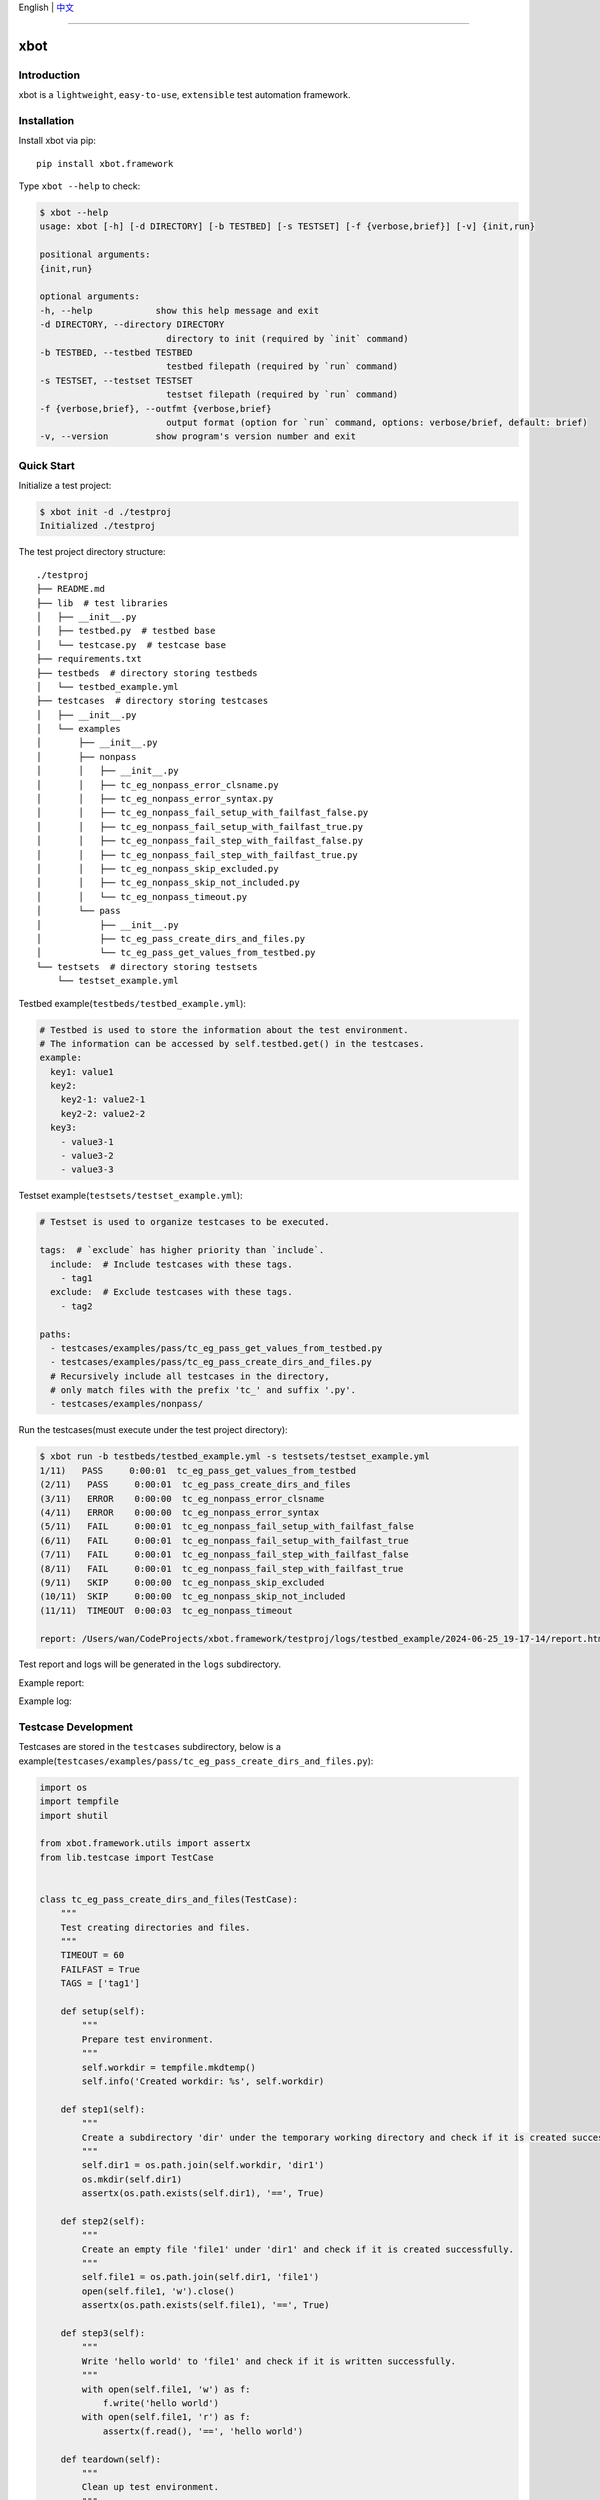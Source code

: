 English | `中文 <README.rst>`_

--------------------------------------------

xbot
=====

Introduction
---------------

xbot is a ``lightweight``, ``easy-to-use``, ``extensible`` test automation framework.

Installation
--------------

Install xbot via pip::

    pip install xbot.framework

Type ``xbot --help`` to check:

.. code:: console

    $ xbot --help
    usage: xbot [-h] [-d DIRECTORY] [-b TESTBED] [-s TESTSET] [-f {verbose,brief}] [-v] {init,run}

    positional arguments:
    {init,run}

    optional arguments:
    -h, --help            show this help message and exit
    -d DIRECTORY, --directory DIRECTORY
                            directory to init (required by `init` command)
    -b TESTBED, --testbed TESTBED
                            testbed filepath (required by `run` command)
    -s TESTSET, --testset TESTSET
                            testset filepath (required by `run` command)
    -f {verbose,brief}, --outfmt {verbose,brief}
                            output format (option for `run` command, options: verbose/brief, default: brief)
    -v, --version         show program's version number and exit


Quick Start
--------------

Initialize a test project:

.. code:: console

    $ xbot init -d ./testproj
    Initialized ./testproj

The test project directory structure::

    ./testproj
    ├── README.md
    ├── lib  # test libraries
    │   ├── __init__.py
    │   ├── testbed.py  # testbed base
    │   └── testcase.py  # testcase base
    ├── requirements.txt
    ├── testbeds  # directory storing testbeds
    │   └── testbed_example.yml 
    ├── testcases  # directory storing testcases
    │   ├── __init__.py
    │   └── examples
    │       ├── __init__.py
    │       ├── nonpass
    │       │   ├── __init__.py
    │       │   ├── tc_eg_nonpass_error_clsname.py
    │       │   ├── tc_eg_nonpass_error_syntax.py
    │       │   ├── tc_eg_nonpass_fail_setup_with_failfast_false.py
    │       │   ├── tc_eg_nonpass_fail_setup_with_failfast_true.py
    │       │   ├── tc_eg_nonpass_fail_step_with_failfast_false.py
    │       │   ├── tc_eg_nonpass_fail_step_with_failfast_true.py
    │       │   ├── tc_eg_nonpass_skip_excluded.py
    │       │   ├── tc_eg_nonpass_skip_not_included.py
    │       │   └── tc_eg_nonpass_timeout.py
    │       └── pass
    │           ├── __init__.py
    │           ├── tc_eg_pass_create_dirs_and_files.py
    │           └── tc_eg_pass_get_values_from_testbed.py
    └── testsets  # directory storing testsets
        └── testset_example.yml

Testbed example(``testbeds/testbed_example.yml``):

.. code:: yaml

    # Testbed is used to store the information about the test environment.
    # The information can be accessed by self.testbed.get() in the testcases.
    example:
      key1: value1
      key2: 
        key2-1: value2-1
        key2-2: value2-2
      key3:
        - value3-1
        - value3-2
        - value3-3



Testset example(``testsets/testset_example.yml``):

.. code:: yaml

    # Testset is used to organize testcases to be executed.
    
    tags:  # `exclude` has higher priority than `include`.
      include:  # Include testcases with these tags.
        - tag1
      exclude:  # Exclude testcases with these tags.
        - tag2
    
    paths:
      - testcases/examples/pass/tc_eg_pass_get_values_from_testbed.py
      - testcases/examples/pass/tc_eg_pass_create_dirs_and_files.py
      # Recursively include all testcases in the directory, 
      # only match files with the prefix 'tc_' and suffix '.py'.
      - testcases/examples/nonpass/



Run the testcases(must execute under the test project directory):

.. code:: console

    $ xbot run -b testbeds/testbed_example.yml -s testsets/testset_example.yml 
    1/11)   PASS     0:00:01  tc_eg_pass_get_values_from_testbed
    (2/11)   PASS     0:00:01  tc_eg_pass_create_dirs_and_files
    (3/11)   ERROR    0:00:00  tc_eg_nonpass_error_clsname
    (4/11)   ERROR    0:00:00  tc_eg_nonpass_error_syntax
    (5/11)   FAIL     0:00:01  tc_eg_nonpass_fail_setup_with_failfast_false
    (6/11)   FAIL     0:00:01  tc_eg_nonpass_fail_setup_with_failfast_true
    (7/11)   FAIL     0:00:01  tc_eg_nonpass_fail_step_with_failfast_false
    (8/11)   FAIL     0:00:01  tc_eg_nonpass_fail_step_with_failfast_true
    (9/11)   SKIP     0:00:00  tc_eg_nonpass_skip_excluded
    (10/11)  SKIP     0:00:00  tc_eg_nonpass_skip_not_included
    (11/11)  TIMEOUT  0:00:03  tc_eg_nonpass_timeout
    
    report: /Users/wan/CodeProjects/xbot.framework/testproj/logs/testbed_example/2024-06-25_19-17-14/report.html 


Test report and logs will be generated in the ``logs`` subdirectory.

Example report:

.. image:: https://github.com/zhaowcheng/xbot.framework/blob/master/xbot/framework/statics/report_example.png?raw=True

Example log:

.. image:: https://github.com/zhaowcheng/xbot.framework/blob/master/xbot/framework/statics/log_example.png?raw=True


Testcase Development
-----------------------

Testcases are stored in the ``testcases`` subdirectory, below is a example(``testcases/examples/pass/tc_eg_pass_create_dirs_and_files.py``):

.. code:: python

    import os
    import tempfile
    import shutil

    from xbot.framework.utils import assertx
    from lib.testcase import TestCase
    

    class tc_eg_pass_create_dirs_and_files(TestCase):
        """
        Test creating directories and files.
        """
        TIMEOUT = 60
        FAILFAST = True
        TAGS = ['tag1']
    
        def setup(self):
            """
            Prepare test environment.
            """
            self.workdir = tempfile.mkdtemp()
            self.info('Created workdir: %s', self.workdir)
    
        def step1(self):
            """
            Create a subdirectory 'dir' under the temporary working directory and check if it is created successfully.
            """
            self.dir1 = os.path.join(self.workdir, 'dir1')
            os.mkdir(self.dir1)
            assertx(os.path.exists(self.dir1), '==', True)
    
        def step2(self):
            """
            Create an empty file 'file1' under 'dir1' and check if it is created successfully.
            """
            self.file1 = os.path.join(self.dir1, 'file1')
            open(self.file1, 'w').close()
            assertx(os.path.exists(self.file1), '==', True)
    
        def step3(self):
            """
            Write 'hello world' to 'file1' and check if it is written successfully.
            """
            with open(self.file1, 'w') as f:
                f.write('hello world')
            with open(self.file1, 'r') as f:
                assertx(f.read(), '==', 'hello world')
    
        def teardown(self):
            """
            Clean up test environment.
            """
            shutil.rmtree(self.workdir)
            self.info('Removed workdir: %s', self.workdir)
            self.sleep(1)


- Testcase ``MUST`` inherit from the ``TestCase`` base class;
- Testcase ``MUST`` implement the preset steps in the setup method, write pass if there are no specific steps;
- Testcase ``MUST`` implement the cleanup steps in the teardown method, write pass if there are no specific steps;
- Test steps are named in the form of ``step1, step2, ...``, the number at the end is the execution order;
- The ``TIMEOUT`` attribute defines the maximum execution time of the testcase(unit: ``seconds``), the testcase will be forced to end and the result will be set to TIMEOUT if it exceeds the time limit;
- When ``FAILFAST`` attribute is *True*, the subsequent test steps will be skipped and the teardown will be executed immediately if a test step fails;
- The ``TAGS`` attribute defines the testcase *tags*, which can be used to filter testcases to be executed in the testset;


Test libraries development
-----------------------------

Test libraries are stored in the ``lib`` subdirectory, write the test libraries according to the business requirements, import and use them in the testcases.
